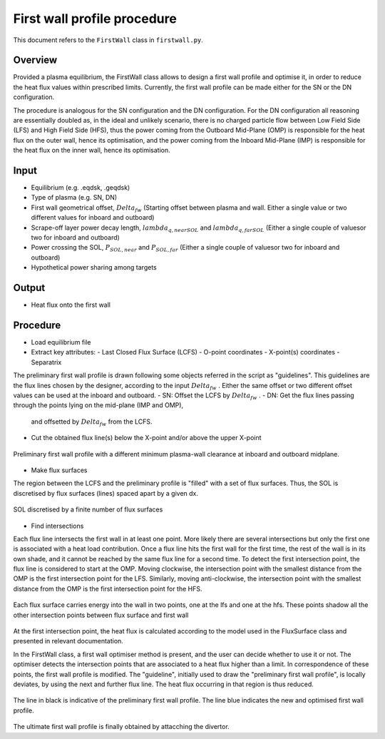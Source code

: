 First wall profile procedure
============================

This document refers to the ``FirstWall`` class in ``firstwall.py``.  

Overview
--------
Provided a plasma equilibrium, the FirstWall class allows to design 
a first wall profile and optimise it, in order to reduce the heat flux values 
within prescribed limits. 
Currently, the first wall profile can be made either for the SN or the DN configuration.

The procedure is analogous for the SN configuration and the DN configuration.
For the DN configuration all reasoning are essentially doubled as, in the ideal and 
unlikely scenario, there is no charged particle flow between Low Field Side (LFS) 
and High Field Side (HFS), thus the power coming from the Outboard Mid-Plane (OMP) 
is responsible for the heat flux on the outer wall, hence its optimisation, 
and the power coming from the Inboard Mid-Plane (IMP) is responsible for the heat flux
on the inner wall, hence its optimisation.

Input
-----
- Equilibrium (e.g. .eqdsk, .geqdsk)
- Type of plasma (e.g. SN, DN)
- First wall geometrical offset, :math:`Delta_{fw}` 
  (Starting offset between plasma and wall. Either a single value 
  or two different values for inboard and outboard)
- Scrape-off layer power decay length, :math:`lambda_{q,nearSOL}` and 
  :math:`lambda_{q,farSOL}` (Either a single couple of valuesor two for inboard and outboard)
- Power crossing the SOL, :math:`P_{SOL,near}` and :math:`P_{SOL,far}`
  (Either a single couple of valuesor two for inboard and outboard)
- Hypothetical power sharing among targets

Output
------
- Heat flux onto the first wall

Procedure
---------
- Load equilibrium file
- Extract key attributes:
  - Last Closed Flux Surface (LCFS)
  - O-point coordinates
  - X-point(s) coordinates
  - Separatrix 
  
The preliminary first wall profile is drawn following some objects referred in the script 
as "guidelines". This guidelines are the flux lines chosen by the designer, according to 
the input :math:`Delta_{fw}` . Either the same offset or two different offset values can be
used at the inboard and outboard.
- SN: Offset the LCFS by :math:`Delta_{fw}` .
- DN: Get the flux lines passing through the points lying on the mid-plane (IMP and OMP), 
  and offsetted by :math:`Delta_{fw}` from the LCFS.
- Cut the obtained flux line(s) below the X-point and/or above the upper X-point

.. figure:: ../images/nova/preliminary_fw_profile.png
   :name: fig:preliminary_fw_profile
   :align: center

   Preliminary first wall profile with a different minimum plasma-wall clearance at inboard and
   outboard midplane.

- Make flux surfaces

The region between the LCFS and the preliminary profile is "filled" with a set of flux surfaces.
Thus, the SOL is discretised by flux surfaces (lines) spaced apart by a given dx. 

.. figure:: ../images/nova/set_fs.png
   :name: fig:set_fs
   :align: center

   SOL discretised by a finite number of flux surfaces

- Find intersections

Each flux line intersects the first wall in at least one point.
More likely there are several intersections but only the first one 
is associated with a heat load contribution. 
Once a flux line hits the first wall for the first time, the rest 
of the wall is in its own shade, and it cannot be reached by the 
same flux line for a second time.
To detect the first intersection point, the flux line is considered 
to start at the OMP. Moving clockwise, the intersection point with 
the smallest distance from the OMP is the first intersection point 
for the LFS.
Similarly, moving anti-clockwise, the intersection point with 
the smallest distance from the OMP is the first intersection point 
for the HFS.

.. figure:: ../images/nova/ints_fs.png
   :name: fig:ints_fs
   :align: center

   Each flux surface carries energy into the wall in two points, one 
   at the lfs and one at the hfs. These points shadow all the other 
   intersection points between flux surface and first wall

At the first intersection point, the heat flux is calculated according 
to the model used in the FluxSurface class and presented in relevant 
documentation.

In the FirstWall class, a first wall optimiser method is present, 
and the user can decide whether to use it or not.
The optimiser detects the intersection points that are associated to a 
heat flux higher than a limit.
In correspondence of these points, the first wall profile is modified. 
The "guideline", initially used to draw the "preliminary first wall 
profile", is locally deviates, by using the next and further flux line.
The heat flux occurring in that region is thus reduced.

.. figure:: ../images/nova/fw_optimised.png
   :name: fig:fw_optimised
   :align: center

   The line in black is indicative of the preliminary first wall profile.
   The line blue indicates the new and optimised first wall profile.

The ultimate first wall profile is finally obtained by attacching the divertor.


